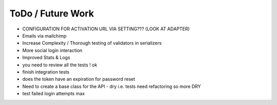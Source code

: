 ToDo / Future Work
==================
- CONFIGURATION FOR ACTIVATION URL VIA SETTING??? (LOOK AT ADAPTER)
- Emails via mailchimp
- Increase Complexity / Thorough testing of validators in serializers
- More social login interaction 
- Improved Stats & Logs 
- you need to review all the tests ! ok

- finish integration tests
- does the token have an expiration for password reset


- Need to create a base class for the API - dry i.e. tests need refactoring so more DRY
- test failed login attempts max